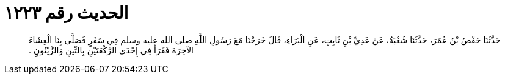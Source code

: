 
= الحديث رقم ١٢٢٣

[quote.hadith]
حَدَّثَنَا حَفْصُ بْنُ عُمَرَ، حَدَّثَنَا شُعْبَةُ، عَنْ عَدِيِّ بْنِ ثَابِتٍ، عَنِ الْبَرَاءِ، قَالَ خَرَجْنَا مَعَ رَسُولِ اللَّهِ صلى الله عليه وسلم فِي سَفَرٍ فَصَلَّى بِنَا الْعِشَاءَ الآخِرَةَ فَقَرَأَ فِي إِحْدَى الرَّكْعَتَيْنِ بِالتِّينِ وَالزَّيْتُونِ ‏.‏